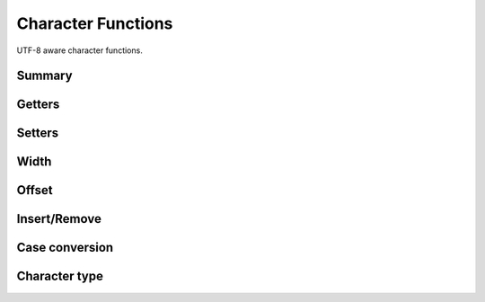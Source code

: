.. index:: 
   single: Strings (C API); Character Functions

.. _char:

===================
Character Functions
===================

UTF-8 aware character functions.

Summary
=======

.. doxybridge-autosummary::
   :nosignatures:

   s_getc
   s_getx
   s_getat
   s_setc
   s_setat
   s_width
   s_cwidth
   s_offset
   s_insert
   s_remove
   s_tolower
   s_toupper
   s_isspace
   s_isdigit



Getters
=======

.. doxybridge:: s_getc

.. doxybridge:: s_getx

.. doxybridge:: s_getat


Setters
=======

.. doxybridge:: s_setc

.. doxybridge:: s_setat


Width
=====

.. doxybridge:: s_width

.. doxybridge:: s_cwidth


Offset
======

.. doxybridge:: s_offset


Insert/Remove
=============

.. doxybridge:: s_insert

.. doxybridge:: s_remove


Case conversion
===============

.. doxybridge:: s_tolower

.. doxybridge:: s_toupper


Character type
==============

.. doxybridge:: s_isspace

.. doxybridge:: s_isdigit
